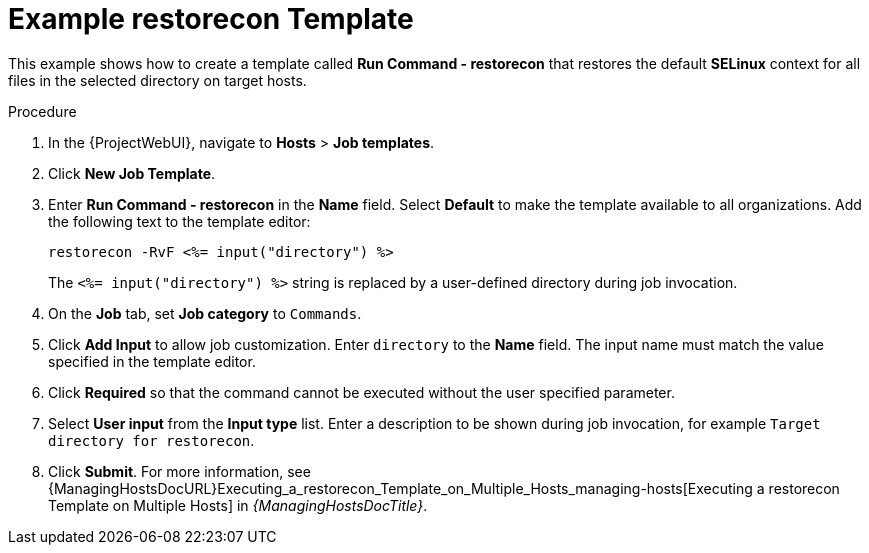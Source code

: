 [id="Example_restorecon_Template_{context}"]
= Example restorecon Template

This example shows how to create a template called *Run Command - restorecon* that restores the default *SELinux* context for all files in the selected directory on target hosts.

.Procedure
. In the {ProjectWebUI}, navigate to *Hosts* > *Job templates*.
. Click *New Job Template*.
. Enter *Run Command - restorecon* in the *Name* field.
Select *Default* to make the template available to all organizations.
Add the following text to the template editor:
+
[source, Ruby]
----
restorecon -RvF <%= input("directory") %>
----
+
The `<%= input("directory") %>` string is replaced by a user-defined directory during job invocation.
. On the *Job* tab, set *Job category* to `Commands`.
. Click *Add Input* to allow job customization.
Enter `directory` to the *Name* field.
The input name must match the value specified in the template editor.
. Click *Required* so that the command cannot be executed without the user specified parameter.
. Select *User input* from the *Input type* list.
Enter a description to be shown during job invocation, for example `Target directory for restorecon`.
. Click *Submit*.
For more information, see {ManagingHostsDocURL}Executing_a_restorecon_Template_on_Multiple_Hosts_managing-hosts[Executing a restorecon Template on Multiple Hosts] in _{ManagingHostsDocTitle}_.
